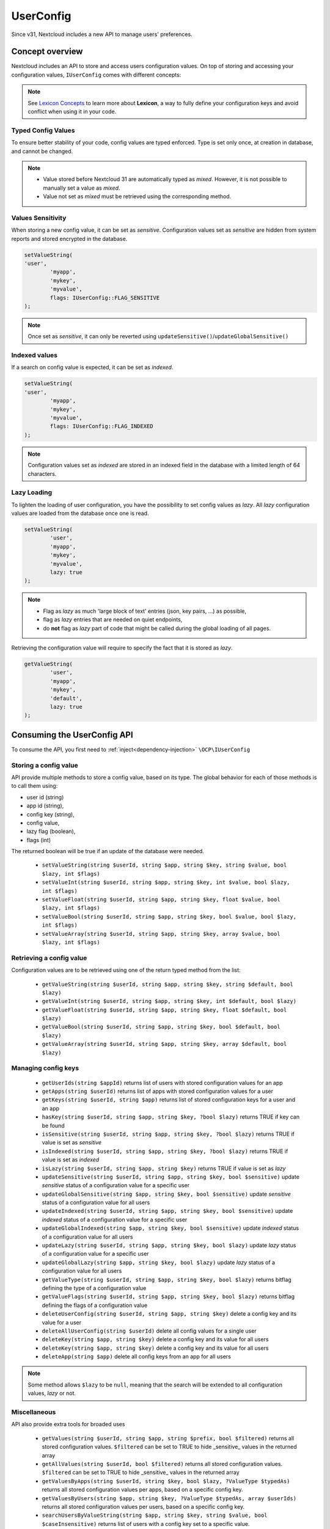 ==========
UserConfig
==========

.. versionadded:: 31

Since v31, Nextcloud includes a new API to manage users' preferences.


Concept overview
----------------

Nextcloud includes an API to store and access users configuration values.
On top of storing and accessing your configuration values, ``IUserConfig`` comes with different concepts:

.. _userconfig_concepts:

.. note::
	See `Lexicon Concepts`_ to learn more about **Lexicon**, a way to fully define your configuration keys and avoid conflict when using it in your code.

.. _Lexicon Concepts: https://docs.nextcloud.com/server/latest/developer_manual/digging_deeper/config/lexicon.html#concept-overview


Typed Config Values
^^^^^^^^^^^^^^^^^^^

To ensure better stability of your code, config values are typed enforced.
Type is set only once, at creation in database, and cannot be changed.

.. note::
	- Value stored before Nextcloud 31 are automatically typed as `mixed`. However, it is not possible to manually set a value as `mixed`.
	- Value not set as `mixed` must be retrieved using the corresponding method.

Values Sensitivity
^^^^^^^^^^^^^^^^^^

When storing a new config value, it can be set as `sensitive`.
Configuration values set as `sensitive` are hidden from system reports and stored encrypted in the database.

.. code-block:: php

	setValueString(
        'user',
		'myapp',
		'mykey',
		'myvalue',
		flags: IUserConfig::FLAG_SENSITIVE
	);

.. note::
	Once set as `sensitive`, it can only be reverted using ``updateSensitive()``/``updateGlobalSensitive()``

Indexed values
^^^^^^^^^^^^^^

If a search on config value is expected, it can be set as `indexed`.

.. code-block:: php

	setValueString(
        'user',
		'myapp',
		'mykey',
		'myvalue',
		flags: IUserConfig::FLAG_INDEXED
	);

.. note::
    Configuration values set as `indexed` are stored in an indexed field in the database with a limited length of 64 characters.


Lazy Loading
^^^^^^^^^^^^

To lighten the loading of user configuration, you have the possibility to set config values as `lazy`.
All `lazy` configuration values are loaded from the database once one is read.

.. code-block:: php

	setValueString(
		'user',
		'myapp',
		'mykey',
		'myvalue',
		lazy: true
	);

.. note::
	- Flag as `lazy` as much 'large block of text' entries (json, key pairs, ...) as possible,
	- flag as `lazy` entries that are needed on quiet endpoints,
	- do **not** flag as `lazy` part of code that might be called during the global loading of all pages.


Retrieving the configuration value will require to specify the fact that it is stored as `lazy`.

.. code-block:: php

	getValueString(
		'user',
		'myapp',
		'mykey',
		'default',
		lazy: true
	);

Consuming the UserConfig API
----------------------------

To consume the API, you first need to :ref:`inject<dependency-injection>` ``\OCP\IUserConfig``


Storing a config value
^^^^^^^^^^^^^^^^^^^^^^

API provide multiple methods to store a config value, based on its type.
The global behavior for each of those methods is to call them using:

- user id (string)
- app id (string),
- config key (string),
- config value,
- lazy flag (boolean),
- flags (int)

The returned boolean will be true if an update of the database were needed.

 * ``setValueString(string $userId, string $app, string $key, string $value, bool $lazy, int $flags)``
 * ``setValueInt(string $userId, string $app, string $key, int $value, bool $lazy, int $flags)``
 * ``setValueFloat(string $userId, string $app, string $key, float $value, bool $lazy, int $flags)``
 * ``setValueBool(string $userId, string $app, string $key, bool $value, bool $lazy, int $flags)``
 * ``setValueArray(string $userId, string $app, string $key, array $value, bool $lazy, int $flags)``


Retrieving a config value
^^^^^^^^^^^^^^^^^^^^^^^^^

Configuration values are to be retrieved using one of the return typed method from the list:

 * ``getValueString(string $userId, string $app, string $key, string $default, bool $lazy)``
 * ``getValueInt(string $userId, string $app, string $key, int $default, bool $lazy)``
 * ``getValueFloat(string $userId, string $app, string $key, float $default, bool $lazy)``
 * ``getValueBool(string $userId, string $app, string $key, bool $default, bool $lazy)``
 * ``getValueArray(string $userId, string $app, string $key, array $default, bool $lazy)``


Managing config keys
^^^^^^^^^^^^^^^^^^^^

 * ``getUserIds(string $appId)`` returns list of users with stored configuration values for an app
 * ``getApps(string $userId)`` returns list of apps with stored configuration values for a user
 * ``getKeys(string $userId, string $app)`` returns list of stored configuration keys for a user and an app
 * ``hasKey(string $userId, string $app, string $key, ?bool $lazy)`` returns TRUE if key can be found
 * ``isSensitive(string $userId, string $app, string $key, ?bool $lazy)`` returns TRUE if value is set as `sensitive`
 * ``isIndexed(string $userId, string $app, string $key, ?bool $lazy)`` returns TRUE if value is set as `indexed`
 * ``isLazy(string $userId, string $app, string $key)`` returns TRUE if value is set as `lazy`
 * ``updateSensitive(string $userId, string $app, string $key, bool $sensitive)`` update `sensitive` status of a configuration value for a specific user
 * ``updateGlobalSensitive(string $app, string $key, bool $sensitive)`` update `sensitive` status of a configuration value for all users
 * ``updateIndexed(string $userId, string $app, string $key, bool $sensitive)`` update `indexed` status of a configuration value for a specific user
 * ``updateGlobalIndexed(string $app, string $key, bool $sensitive)`` update `indexed` status of a configuration value for all users
 * ``updateLazy(string $userId, string $app, string $key, bool $lazy)`` update `lazy` status of a configuration value for a specific user
 * ``updateGlobalLazy(string $app, string $key, bool $lazy)`` update `lazy` status of a configuration value for all users
 * ``getValueType(string $userId, string $app, string $key, bool $lazy)`` returns bitflag defining the type of a configuration value
 * ``getValueFlags(string $userId, string $app, string $key, bool $lazy)`` returns bitflag defining the flags of a configuration value
 * ``deleteUserConfig(string $userId, string $app, string $key)`` delete a config key and its value for a user
 * ``deleteAllUserConfig(string $userId)`` delete all config values for a single user
 * ``deleteKey(string $app, string $key)`` delete a config key and its value for all users
 * ``deleteKey(string $app, string $key)`` delete a config key and its value for all users
 * ``deleteApp(string $app)`` delete all config keys from an app for all users

.. note::
	Some method allows ``$lazy`` to be ``null``, meaning that the search will be extended to all configuration values, `lazy` or not.

Miscellaneous
^^^^^^^^^^^^^

API also provide extra tools for broaded uses

 * ``getValues(string $userId, string $app, string $prefix, bool $filtered)`` returns all stored configuration values. ``$filtered`` can be set to TRUE to hide _sensitive_ values in the returned array
 * ``getAllValues(string $userId, bool $filtered)`` returns all stored configuration values. ``$filtered`` can be set to TRUE to hide _sensitive_ values in the returned array
 * ``getValuesByApps(string $userId, string $key, bool $lazy, ?ValueType $typedAs)`` returns all stored configuration values per apps, based on a specific config key.
 * ``getValuesByUsers(string $app, string $key, ?ValueType $typedAs, array $userIds)`` returns all stored configuration values per users, based on a specific config key.
 * ``searchUsersByValueString(string $app, string $key, string $value, bool $caseInsensitive)`` returns list of users with a config key set to a specific value.
 * ``searchUsersByValues(string $app, string $key, array $values)`` returns list of users with a config key set to a value from a list.
 * ``searchUsersByValueInt(string $app, string $key, string $value)`` returns list of users with a config key set to a specific value.
 * ``searchUsersByValueBool(string $app, string $key, string $value)`` returns list of users with a config key set to a specific value.
 * ``getDetails(string $userId, string $app, string $key)`` get all details about a configuration key.
 * ``clearCache(string $userId, bool $reload)`` clear internal cache for a specific user
 * ``clearCacheAll()`` clear all internal cache

